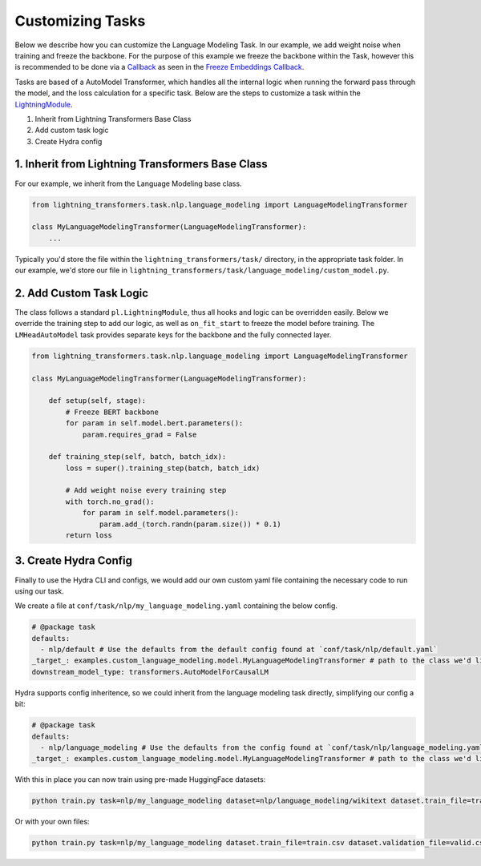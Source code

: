 .. _new-task:

Customizing Tasks
=================

Below we describe how you can customize the Language Modeling Task. In our example, we add weight noise when training and freeze the backbone.
For the purpose of this example we freeze the backbone within the Task, however this is recommended to be done via a `Callback <https://pytorch-lightning.readthedocs.io/en/latest/extensions/callbacks.html>`_ as seen in the `Freeze Embeddings Callback <https://github.com/PyTorchLightning/lightning-transformers/tree/master/lightning_transformers/core/nlp/seq2seq/finetuning.py>`_.

Tasks are based of a AutoModel Transformer, which handles all the internal logic when running the forward pass
through the model, and the loss calculation for a specific task. Below are the steps to customize a task within the `LightningModule <https://pytorch-lightning.readthedocs.io/en/latest/common/lightning_module.html>`__.

1. Inherit from Lightning Transformers Base Class
2. Add custom task logic
3. Create Hydra config

1. Inherit from Lightning Transformers Base Class
-------------------------------------------------

For our example, we inherit from the Language Modeling base class.

.. code-block:: python

    from lightning_transformers.task.nlp.language_modeling import LanguageModelingTransformer

    class MyLanguageModelingTransformer(LanguageModelingTransformer):
        ...

Typically you'd store the file within the ``lightning_transformers/task/`` directory, in the appropriate task folder.
In our example, we'd store our file in ``lightning_transformers/task/language_modeling/custom_model.py``.

2. Add Custom Task Logic
------------------------

The class follows a standard ``pl.LightningModule``, thus all hooks and logic can be overridden easily.
Below we override the training step to add our logic, as well as ``on_fit_start`` to freeze the model before training.
The ``LMHeadAutoModel`` task provides separate keys for the backbone and the fully connected layer.

.. code-block:: python

    from lightning_transformers.task.nlp.language_modeling import LanguageModelingTransformer

    class MyLanguageModelingTransformer(LanguageModelingTransformer):

        def setup(self, stage):
            # Freeze BERT backbone
            for param in self.model.bert.parameters():
                param.requires_grad = False

        def training_step(self, batch, batch_idx):
            loss = super().training_step(batch, batch_idx)

            # Add weight noise every training step
            with torch.no_grad():
                for param in self.model.parameters():
                    param.add_(torch.randn(param.size()) * 0.1)
            return loss


3. Create Hydra Config
----------------------

Finally to use the Hydra CLI and configs, we would add our own custom yaml file containing the necessary code to run using our task.

We create a file at ``conf/task/nlp/my_language_modeling.yaml`` containing the below config.

.. code-block:: yaml

    # @package task
    defaults:
      - nlp/default # Use the defaults from the default config found at `conf/task/nlp/default.yaml`
    _target_: examples.custom_language_modeling.model.MyLanguageModelingTransformer # path to the class we'd like to instantiate
    downstream_model_type: transformers.AutoModelForCausalLM

Hydra supports config inheritence, so we could inherit from the language modeling task directly, simplifying our config a bit:

.. code-block:: yaml

    # @package task
    defaults:
      - nlp/language_modeling # Use the defaults from the config found at `conf/task/nlp/language_modeling.yaml`
    _target_: examples.custom_language_modeling.model.MyLanguageModelingTransformer # path to the class we'd like to instantiate

With this in place you can now train using pre-made HuggingFace datasets:

.. code-block:: python

    python train.py task=nlp/my_language_modeling dataset=nlp/language_modeling/wikitext dataset.train_file=train.csv dataset.validation_file=valid.csv

Or with your own files:

.. code-block:: python

    python train.py task=nlp/my_language_modeling dataset.train_file=train.csv dataset.validation_file=valid.csv
